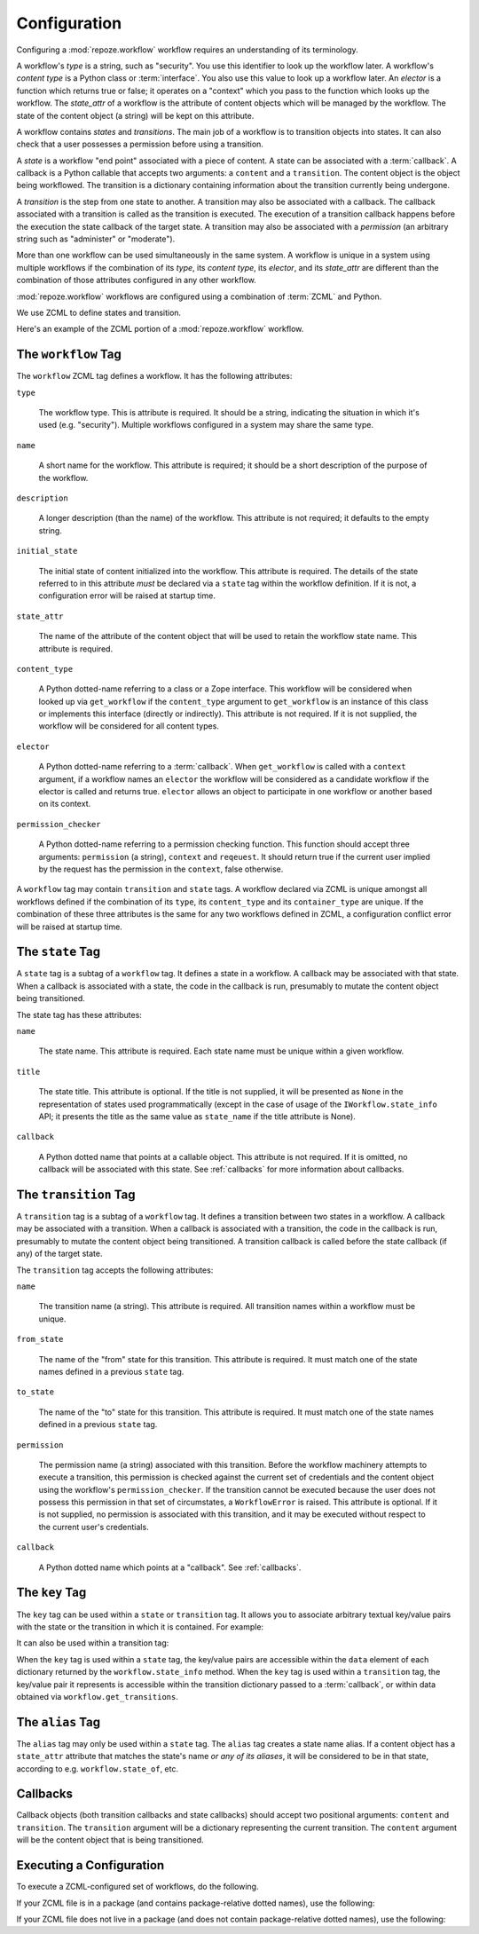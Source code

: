 .. _configuration:

Configuration
=============

Configuring a :mod:`repoze.workflow` workflow requires an
understanding of its terminology.

A workflow's *type* is a string, such as "security".  You use this
identifier to look up the workflow later.  A workflow's *content type*
is a Python class or :term:`interface`.  You also use this value to
look up a workflow later.  An *elector* is a function which returns
true or false; it operates on a "context" which you pass to the
function which looks up the workflow.  The *state_attr* of a workflow
is the attribute of content objects which will be managed by the
workflow.  The state of the content object (a string) will be kept on
this attribute.

A workflow contains *states* and *transitions*.  The main job of a
workflow is to transition objects into states.  It can also check that
a user possesses a permission before using a transition.

A *state* is a workflow "end point" associated with a piece of
content.  A state can be associated with a :term:`callback`.  A
callback is a Python callable that accepts two arguments: a
``content`` and a ``transition``.  The content object is the object
being workflowed.  The transition is a dictionary containing
information about the transition currently being undergone.

A *transition* is the step from one state to another.  A transition
may also be associated with a callback.  The callback associated with
a transition is called as the transition is executed.  The execution
of a transition callback happens before the execution the state
callback of the target state.  A transition may also be associated
with a *permission* (an arbitrary string such as "administer" or
"moderate").

More than one workflow can be used simultaneously in the same system.
A workflow is unique in a system using multiple workflows if the
combination of its *type*, its *content type*, its *elector*, and its
*state_attr* are different than the combination of those attributes
configured in any other workflow.

:mod:`repoze.workflow` workflows are configured using a
combination of :term:`ZCML` and Python.

We use ZCML to define states and transition.

Here's an example of the ZCML portion of a :mod:`repoze.workflow`
workflow.

.. code-block:: xml
   :linenos:

   <configure xmlns="http://namespaces.repoze.org/bfg">

   <include package="repoze.workflow" file="meta.zcml"/>

   <workflow
      type="security"
      name="the workflow"
      state_attr="state"
      initial_state="private"
      content_type=".dummy.IContent"
      permission_checker="repoze.bfg.security.has_permission"
      >

      <state name="private" 
         callback=".dummy.callback">
           <key name="title" value="Private"/>
           <key name="description" value="Nobody can see it"/>
      </state>

      <state name="public"
         callback=".dummy.callback">
        <key name="title" value="Public"/>
        <key name="description" value="Everybody can see it"/>
      </state>

      <transition
         name="public_to_private"
         callback=".dummy.callback"
         from_state="public"
         to_state="private"
         permission="moderate"
         />

      <transition
         name="private_to_public"
         callback=".dummy.callback"
         from_state="private"
         to_state="public"
         permission="moderate"
         />

   </workflow>
         
   </configure>

The ``workflow`` Tag
---------------------

The ``workflow`` ZCML tag defines a workflow.  It has the following
attributes:

``type``

  The workflow type.  This is attribute is required.  It should be a
  string, indicating the situation in which it's used (e.g.
  "security").  Multiple workflows configured in a system may share
  the same type.

``name``

  A short name for the workflow.  This attribute is required; it should
  be a short description of the purpose of the workflow.

``description``

  A longer description (than the name) of the workflow.  This
  attribute is not required; it defaults to the empty string.

``initial_state``

  The initial state of content initialized into the workflow.  This
  attribute is required.  The details of the state referred to in this
  attribute *must* be declared via a ``state`` tag within the workflow
  definition.  If it is not, a configuration error will be raised at
  startup time.

``state_attr``

  The name of the attribute of the content object that will be used to
  retain the workflow state name.  This attribute is required.

``content_type``

  A Python dotted-name referring to a class or a Zope interface.  This
  workflow will be considered when looked up via ``get_workflow`` if
  the ``content_type`` argument to ``get_workflow`` is an instance of
  this class or implements this interface (directly or indirectly).
  This attribute is not required.  If it is not supplied, the workflow
  will be considered for all content types.

``elector``

  A Python dotted-name referring to a :term:`callback`.  When
  ``get_workflow`` is called with a ``context`` argument, if a
  workflow names an ``elector`` the workflow will be considered as a
  candidate workflow if the elector is called and returns true.
  ``elector`` allows an object to participate in one workflow or
  another based on its context.

``permission_checker``

  A Python dotted-name referring to a permission checking function.
  This function should accept three arguments: ``permission`` (a
  string), ``context`` and ``reqeuest``.  It should return true if the
  current user implied by the request has the permission in the
  ``context``, false otherwise.

A ``workflow`` tag may contain ``transition`` and ``state`` tags.  A
workflow declared via ZCML is unique amongst all workflows defined if
the combination of its ``type``, its ``content_type`` and its
``container_type`` are unique.  If the combination of these three
attributes is the same for any two workflows defined in ZCML, a
configuration conflict error will be raised at startup time.

The ``state`` Tag
-----------------

A ``state`` tag is a subtag of a ``workflow`` tag.  It defines a state
in a workflow.  A callback may be associated with that state.  When a
callback is associated with a state, the code in the callback is run,
presumably to mutate the content object being transitioned.

The state tag has these attributes:

``name``

  The state name.  This attribute is required.  Each state name must
  be unique within a given workflow.

``title``

  The state title.  This attribute is optional.  If the title is not
  supplied, it will be presented as ``None`` in the representation of
  states used programmatically (except in the case of usage of the
  ``IWorkflow.state_info`` API; it presents the title as the same
  value as ``state_name`` if the title attribute is None).

``callback``

  A Python dotted name that points at a callable object.  This
  attribute is not required.  If it is omitted, no callback will be
  associated with this state.  See :ref:`callbacks` for more
  information about callbacks.

The ``transition`` Tag
----------------------

A ``transition`` tag is a subtag of a ``workflow`` tag.  It defines a
transition between two states in a workflow.  A callback may be
associated with a transition.  When a callback is associated with a
transition, the code in the callback is run, presumably to mutate the
content object being transitioned.  A transition callback is called
before the state callback (if any) of the target state.

The ``transition`` tag accepts the following attributes:

``name``

  The transition name (a string).  This attribute is required.  All
  transition names within a workflow must be unique.

``from_state``

  The name of the "from" state for this transition.  This attribute is
  required.  It must match one of the state names defined in a
  previous ``state`` tag.

``to_state``

  The name of the "to" state for this transition.  This attribute is
  required.  It must match one of the state names defined in a
  previous ``state`` tag.

``permission``

  The permission name (a string) associated with this transition.
  Before the workflow machinery attempts to execute a transition, this
  permission is checked against the current set of credentials and the
  content object using the workflow's ``permission_checker``.  If the
  transition cannot be executed because the user does not possess this
  permission in that set of circumstates, a ``WorkflowError`` is
  raised.  This attribute is optional.  If it is not supplied, no
  permission is associated with this transition, and it may be
  executed without respect to the current user's credentials.

``callback``

  A Python dotted name which points at a "callback".  See
  :ref:`callbacks`.

The ``key`` Tag
---------------

The ``key`` tag can be used within a ``state`` or ``transition`` tag.
It allows you to associate arbitrary textual key/value pairs with the
state or the transition in which it is contained.  For example:

.. code-block:: python
   :linenos:

   <state name="foo">
      <key name="favorite_color" value="blue"/>
   </state>

It can also be used within a transition tag:

.. code-block:: python
   :linenos:

   <transition name="foo"
               from_state="from"
               to_state="to">
      <key name="favorite_color" value="blue"/>
   </transition>

When the ``key`` tag is used within a ``state`` tag, the key/value
pairs are accessible within the ``data`` element of each dictionary
returned by the ``workflow.state_info`` method.  When the ``key`` tag
is used within a ``transition`` tag, the key/value pair it represents
is accessible within the transition dictionary passed to a
:term:`callback`, or within data obtained via
``workflow.get_transitions``.

The ``alias`` Tag
-----------------

The ``alias`` tag may only be used within a ``state`` tag.  The
``alias`` tag creates a state name alias.  If a content object has a
``state_attr`` attribute that matches the state's name *or any of its
aliases*, it will be considered to be in that state, according to
e.g. ``workflow.state_of``, etc.

.. _callbacks:

Callbacks
---------

Callback objects (both transition callbacks and state callbacks)
should accept two positional arguments: ``content`` and
``transition``.  The ``transition`` argument will be a dictionary
representing the current transition.  The ``content`` argument will be
the content object that is being transitioned.


Executing a Configuration
-------------------------

To execute a ZCML-configured set of workflows, do the following.

If your ZCML file is in a package (and contains package-relative
dotted names), use the following:

.. code-block:: python
   :linenos:

   import mypackage

   from zope.configuration import xmlconfig
   xmlconfig.file('configure.zcml', mypackage, execute=True)

If your ZCML file does not live in a package (and does not contain
package-relative dotted names), use the following:

.. code-block:: python
   :linenos:

   from zope.configuration import xmlconfig
   xmlconfig.file('/path/to/configure.zcml', execute=True)


